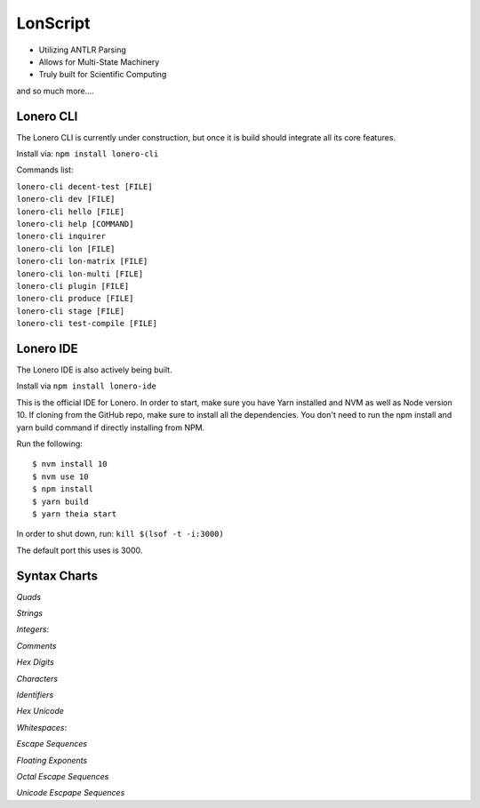 LonScript
~~~~~~~~~

-  Utilizing ANTLR Parsing
-  Allows for Multi-State Machinery
-  Truly built for Scientific Computing 
and so much more…. 

|N|lonscript| 

Lonero CLI
--------------
The Lonero CLI is currently under construction, but once it is build should integrate all its core features.

Install via: ``npm install lonero-cli``

Commands list:

| ``lonero-cli decent-test [FILE]``
| ``lonero-cli dev [FILE]``
| ``lonero-cli hello [FILE]``
| ``lonero-cli help [COMMAND]``
| ``lonero-cli inquirer``
| ``lonero-cli lon [FILE]``
| ``lonero-cli lon-matrix [FILE]``
| ``lonero-cli lon-multi [FILE]``
| ``lonero-cli plugin [FILE]``
| ``lonero-cli produce [FILE]``
| ``lonero-cli stage [FILE]``
| ``lonero-cli test-compile [FILE]``

Lonero IDE
--------------
The Lonero IDE is also actively being built.

Install via ``npm install lonero-ide`` 

This is the official IDE for Lonero. In order to start, make sure you have Yarn installed and NVM as well as Node version 10. If cloning from the GitHub repo, make sure to install all the dependencies. You don't need to run the npm install and yarn build command if directly installing from NPM.

Run the following:
::

   $ nvm install 10
   $ nvm use 10
   $ npm install
   $ yarn build
   $ yarn theia start

In order to shut down, run: ``kill $(lsof -t -i:3000)``

The default port this uses is 3000.

Syntax Charts
--------------
*Quads*
|N|Quad|

*Strings*
|N|Strings|

*Integers*: |N|Integers|

*Comments*
|N|Comments|

*Hex Digits*
|N|Hex Digit|

*Characters*
|N|Characters|

*Identifiers*
|N|Identifiers|

*Hex Unicode*
|N|UnicodeHex|

*Whitespaces*: |N|Whitespaces|

*Escape Sequences*
|N|EscapeSeq|

*Floating Exponents*
|N|FloatingExp|

*Octal Escape Sequences*
|N|OctalSeq|

*Unicode Escpape Sequences*
|N|UnicodeSeq|

.. |N|lonscript| image:: https://raw.githubusercontent.com/Mentors4EDU/Images/master/lscript_chart.png
   :target: https://www.starkdrones.org/home/lonscript
.. |N|Quad| image:: https://raw.githubusercontent.com/Mentors4EDU/Images/master/Quad.png
.. |N|Integers| image:: https://raw.githubusercontent.com/Mentors4EDU/Images/master/Integers.png
.. |N|Strings| image:: https://raw.githubusercontent.com/Mentors4EDU/Images/master/Strings.png
.. |N|Comments| image:: https://raw.githubusercontent.com/Mentors4EDU/Images/master/Comments.png
.. |N|Hex Digit| image:: https://raw.githubusercontent.com/Mentors4EDU/Images/master/Hex%20Digit.png
.. |N|Characters| image:: https://raw.githubusercontent.com/Mentors4EDU/Images/master/Characters.png
.. |N|Identifiers| image:: https://raw.githubusercontent.com/Mentors4EDU/Images/master/Identifiers.png
.. |N|UnicodeHex| image:: https://raw.githubusercontent.com/Mentors4EDU/Images/master/UnicodetoHex.png 
.. |N|Whitespaces| image:: https://raw.githubusercontent.com/Mentors4EDU/Images/master/Whitespaces.png
.. |N|EscapeSeq| image:: https://raw.githubusercontent.com/Mentors4EDU/Images/master/Escape%20Sequences.png
.. |N|FloatingExp| image:: https://raw.githubusercontent.com/Mentors4EDU/Images/master/Floating%20Exponents.png
.. _here: https://puppet.com/docs/pe/2019.2/managing_puppet_code.html
.. |N|OctalSeq| image:: https://raw.githubusercontent.com/Mentors4EDU/Images/master/Octal%20Escape.png
.. |N|UnicodeSeq| image:: https://raw.githubusercontent.com/Mentors4EDU/Images/master/Unicode%20Escape.png
